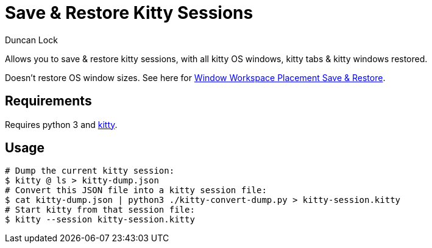 # Save & Restore Kitty Sessions
:author: Duncan Lock

Allows you to save & restore kitty sessions, with all kitty OS windows, kitty tabs & kitty windows restored.

Doesn't restore OS window sizes. See here for https://github.com/dflock/window-workspace-save-restore[Window Workspace Placement Save & Restore].

## Requirements

Requires python 3 and https://sw.kovidgoyal.net/kitty/[kitty].

## Usage

```shell
# Dump the current kitty session:
$ kitty @ ls > kitty-dump.json
# Convert this JSON file into a kitty session file:
$ cat kitty-dump.json | python3 ./kitty-convert-dump.py > kitty-session.kitty
# Start kitty from that session file:
$ kitty --session kitty-session.kitty
```
